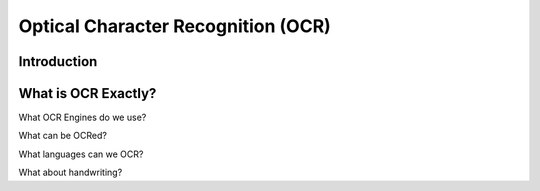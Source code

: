 ###################################
Optical Character Recognition (OCR)
###################################


************
Introduction
************


********************
What is OCR Exactly?
********************

What OCR Engines do we use?

What can be OCRed?

What languages can we OCR?

What about handwriting?